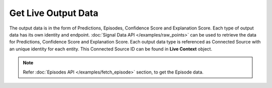 Get Live Output Data
===========================

The output data is in the form of Predictions, Episodes, Confidence Score and Explanation Score. Each type of output data has its own identity and endpoint. :doc:`Signal Data API </examples/raw_points>` can be used to retrieve the data for Predictions, Confidence Score and Explanation Score. Each output data type is referenced as Connected Source with an unique identity for each entity. This Connected Source ID can be found in **Live Context** object.

.. note::

  Refer :doc:`Episodes API </examples/fetch_episode>` section, to get the Episode data.


.. http:get:: /api/1.2/accounts/(string:account_id)/livecontexts

  Query Parameters
  ++++++++++++++++

  :?model=:

    Filter the Live Contexts by model. Set this to **Model ID** retrieved from the :doc:`Jobs API </examples/fetch_model>`.

  :?isCommonModel=:

    Get list of Live Contexts each corresponding to a Live Common Model (i.e. M[0]) and a live entity. Set this to **true** if you do not have a specific Model ID.

  :?offset=:

    Index of the first item you want results for. Default value is **0**.

  :?limit=:

    Number of items you want to include in each page result. There could be fewer items remaining than the specified value.

  :?sort=:

    Sort the items by time. Set this to **-createTime** to get latest item first.

  **Example request**

  .. tabs::

    .. code-tab:: bash

      $ curl -H "Authorization: Bearer <token>" https://app3.falkonry.ai/api/1.2/accounts/xxxxxxxxxxxxxxx/livecontexts?isCommonModel=true&offset=0&limit=1000

    .. code-tab:: python

      import requests
      URL = 'https://app3.falkonry.ai/api/1.2/accounts/xxxxxxxxxxxxxxx/livecontexts?isCommonModel=true&offset=0&limit=1000'
      TOKEN = '<token>'
      HEADERS = {'Authorization': f'token {TOKEN}'}
      response = requests.get(URL, headers=HEADERS)
      print(response.json())

  **Example response**

  .. sourcecode:: json

    [
      {
        "id": "938027869534007296",
        "tenant": "xxxxxxxxxxxxxxx",
        "model": "mmmmmmmmmmmmmmm",
        "entity": "eeeeeeeeeeee",
        "type": "entities.livecontext",
        "contextIds": [],
        "inputContexts": [],
        "outputContexts": [
          {
            "context": "919892128240259072.919887302722867200",
            "type": "Numeric",
            "signal": "919892128240259072",
            "signalKey": "explanations-orz7kd747m",
            "signalName": "Explanation-sensor2"
          },
          {
            "context": "919892128361893888.919887302722867200",
            "type": "Numeric",
            "signal": "919892128361893888",
            "signalKey": "explanations-onz6216rgo",
            "signalName": "Explanation-sensor3"
          },
          {
            "context": "919892128395448320.919887302722867200",
            "type": "Numeric",
            "signal": "919892128395448320",
            "signalKey": "explanations-qwl3573r9m",
            "signalName": "Explanation-sensor1"
          },
          {
            "context": "919892128768741376.919887302722867200",
            "type": "Categorical",
            "signal": "919892128768741376",
            "signalKey": "predictions",
            "signalName": "Predictions"
          },
          {
            "context": "919892128873598976.919887302722867200",
            "type": "Numeric",
            "signal": "919892128873598976",
            "signalKey": "confidences",
            "signalName": "Confidences"
          },
          {
            "context": "919892129074925568.919887302722867200",
            "type": "Events",
            "signal": "919892129074925568",
            "signalKey": "episodes",
            "signalName": "Episodes"
          }
        ],
        "datastream": "yyyyyyyyyyyy",
        "assessment": "zzzzzzzzzzzz",
        "createTime": 1643713671812,
        "updateTime": 1643713671812,
        "isCommonModel": true,
        "links": []
      }
    ]

  .. note::

    To paginate through results, begin with an offset value of 0 and a limit value of N. To get the next page, set the offset value to N, while the limit value stays the same. Subsequent pages start at 2N, 3N, 4N, and so on.

    The API response will have a unique **Live Context** object for each entity. Use the context id (also referred to as Connected Source id) of corresponding output data type within the **outputContexts** JSON array to get the output for an entity via :doc:`Signal Data API </examples/raw_points>`.

    For example, use **919892128768741376.919887302722867200** as Connected Source ID to get Predictions data for entity **eeeeeeeeeeee**.

